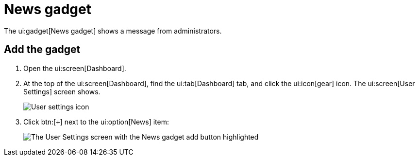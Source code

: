 // vim: tw=0 ai et ts=2 sw=2
= News gadget

The ui:gadget[News gadget] shows a message from administrators.


== Add the gadget

. Open the ui:screen[Dashboard].
. At the top of the ui:screen[Dashboard], find the ui:tab[Dashboard] tab, and click the ui:icon[gear] icon.
  The ui:screen[User Settings] screen shows.
+
image::dashboard/user-settings.png[User settings icon]

. Click btn:[`+`] next to the ui:option[News] item:
+
image::dashboard/add-news.png[The User Settings screen with the News gadget add button highlighted]
